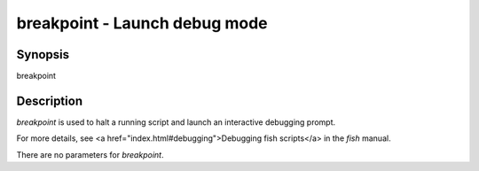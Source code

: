 breakpoint - Launch debug mode
==========================================

Synopsis
--------

breakpoint


Description
------------

`breakpoint` is used to halt a running script and launch an interactive debugging prompt.

For more details, see <a href="index.html#debugging">Debugging fish scripts</a> in the `fish` manual.

There are no parameters for `breakpoint`.
